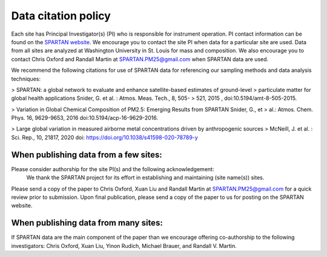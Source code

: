 .. _citation-policy:
Data citation policy
=====

Each site has Principal Investigator(s) (PI) who is responsible for instrument operation. PI contact information can be found on the `SPARTAN website <https://www.spartan-network.org/data>`_. We encourage you to contact the site PI when data for a particular site are used. Data from all sites are analyzed at Washington University in St. Louis for mass and composition. We also encourage you to contact Chris Oxford and Randall Martin at SPARTAN.PM25@gmail.com when SPARTAN data are used.

We recommend the following citations for use of SPARTAN data for referencing our sampling methods and data analysis techniques:

> SPARTAN: a global network to evaluate and enhance satellite-based estimates of ground-level 
> particulate matter for global health applications Snider, G. et al. : Atmos. Meas. Tech., 8, 505-
> 521, 2015 , doi:10.5194/amt-8-505-2015.

> Variation in Global Chemical Composition of PM2.5: Emerging Results from SPARTAN Snider, G., et 
> al.: Atmos. Chem. Phys. 16, 9629-9653, 2016 doi:10.5194/acp-16-9629-2016.

> Large global variation in measured airborne metal concentrations driven by anthropogenic sources 
> McNeill, J. et al. : Sci. Rep., 10, 21817, 2020 doi: https://doi.org/10.1038/s41598-020-78789-y

When publishing data from a few sites:
-----
Please consider authorship for the site PI(s) and the following acknowledgement:
   We thank the SPARTAN project for its effort in establishing and maintaining (site name(s)) sites. 

Please send a copy of the paper to Chris Oxford, Xuan Liu and Randall Martin at SPARTAN.PM25@gmail.com for a quick review prior to submission. Upon final publication, please send a copy of the paper to us for posting on the SPARTAN website.

When publishing data from many sites:
-----
If SPARTAN data are the main component of the paper than we encourage offering co-authorship to the following investigators: Chris Oxford, Xuan Liu, Yinon Rudich, Michael Brauer, and Randall V. Martin.
​
